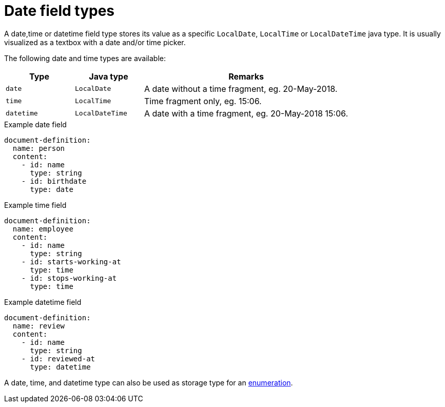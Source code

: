 = Date field types

A date,time or datetime field type stores its value as a specific `LocalDate`, `LocalTime` or `LocalDateTime` java type.
It is usually visualized as a textbox with a date and/or time picker.

The following date and time types are available:

[cols="1,1,3"]
|===
|Type |Java type | Remarks

|`date`
|`LocalDate`
|A date without a time fragment, eg. 20-May-2018.

|`time`
|`LocalTime`
|Time fragment only, eg. 15:06.

|`datetime`
|`LocalDateTime`
|A date with a time fragment, eg. 20-May-2018 15:06.

|===

.Example date field
[source,yaml]
----
document-definition:
  name: person
  content:
    - id: name
      type: string
    - id: birthdate
      type: date
----

.Example time field
[source,yaml]
----
document-definition:
  name: employee
  content:
    - id: name
      type: string
    - id: starts-working-at
      type: time
    - id: stops-working-at
      type: time
----

.Example datetime field
[source,yaml]
----
document-definition:
  name: review
  content:
    - id: name
      type: string
    - id: reviewed-at
      type: datetime
----

A date, time, and datetime type can also be used as storage type for an xref:field-types/enumeration.adoc[enumeration].